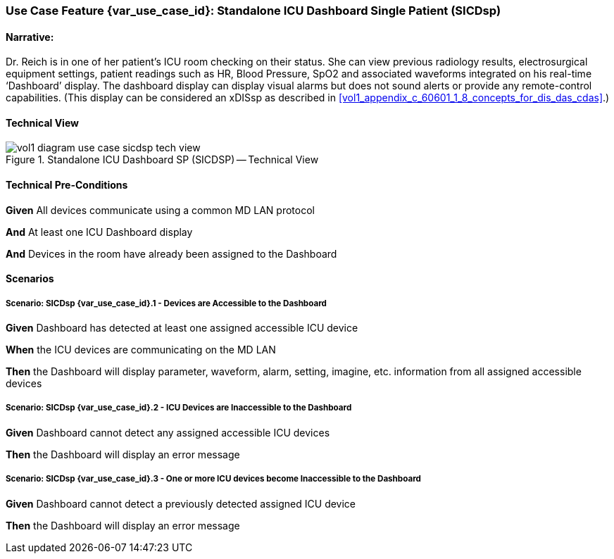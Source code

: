 // = Use Case Feature: Standalone ICU Dashboard SP (SICDsp)

[sdpi_offset=3]
=== Use Case Feature {var_use_case_id}: Standalone ICU Dashboard Single Patient (SICDsp)

==== Narrative:

Dr. Reich is in one of her patient’s ICU room checking on their status. She can view previous radiology results, electrosurgical equipment settings, patient readings such as HR, Blood Pressure, SpO2 and associated waveforms integrated on his real-time ‘Dashboard’ display.  The dashboard display can display visual alarms but does not sound alerts or provide any remote-control capabilities.  (This display can be considered an xDISsp as described in <<vol1_appendix_c_60601_1_8_concepts_for_dis_das_cdas>>.)

==== Technical View

.Standalone ICU Dashboard SP (SICDSP) -- Technical View

image::../../images/vol1-diagram-use-case-sicdsp-tech-view.svg[]

==== Technical Pre-Conditions

*Given* All devices communicate using a common MD LAN protocol

*And* At least one ICU Dashboard display

*And* Devices in the room have already been assigned to the Dashboard

==== Scenarios

===== Scenario: SICDsp {var_use_case_id}.1 - Devices are Accessible to the Dashboard

*Given* Dashboard has detected at least one assigned accessible ICU device

*When* the ICU devices are communicating on the MD LAN

*Then* the Dashboard will display parameter, waveform, alarm, setting, imagine, etc. information from all assigned accessible devices

===== Scenario: SICDsp {var_use_case_id}.2 - ICU Devices are Inaccessible to the Dashboard

*Given* Dashboard cannot detect any assigned accessible ICU devices

*Then* the Dashboard will display an error message

===== Scenario: SICDsp {var_use_case_id}.3 - One or more ICU devices become Inaccessible to the Dashboard

*Given* Dashboard cannot detect a previously detected assigned ICU device

*Then* the Dashboard will display an error message

